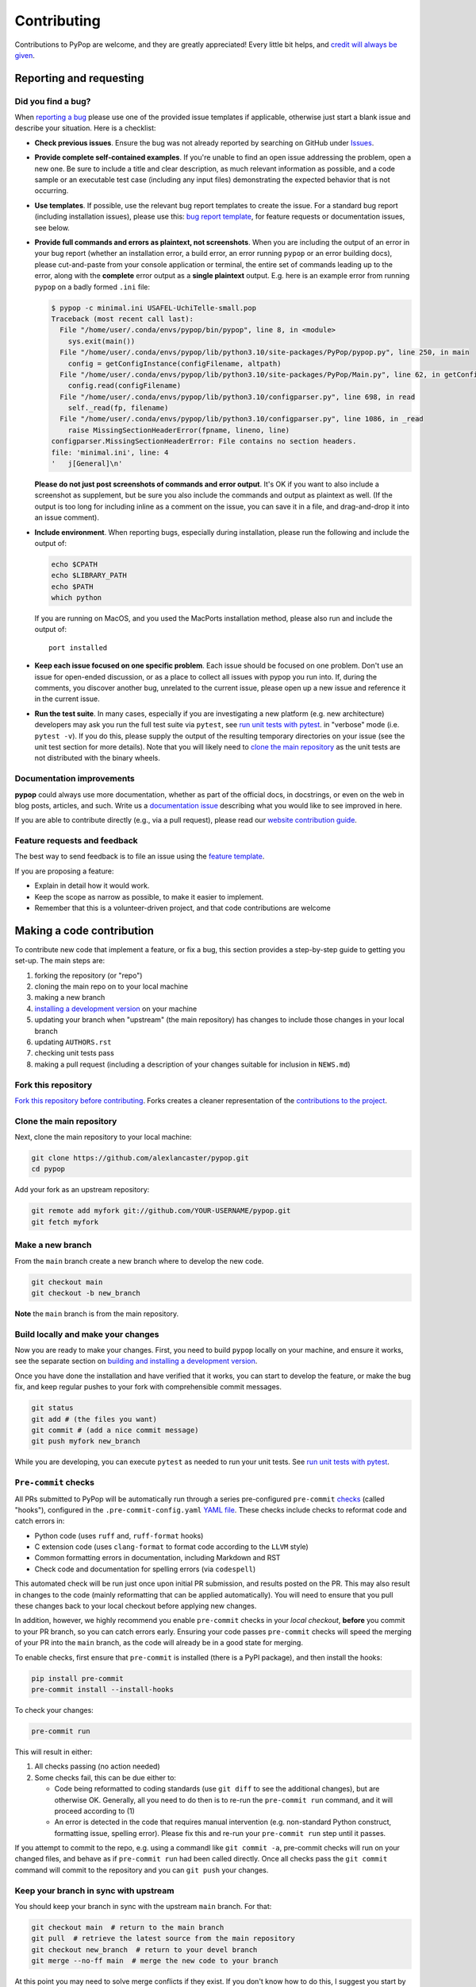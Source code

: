 ============
Contributing
============

.. _guide-contributing-start:

Contributions to PyPop are welcome, and they are greatly appreciated!
Every little bit helps, and `credit will always be given <Crediting
contributors_>`_.

Reporting and requesting
========================

.. _guide-contributing-bug-report:

Did you find a bug?
-------------------

When `reporting a bug
<https://github.com/alexlancaster/pypop/issues>`_ please use one of
the provided issue templates if applicable, otherwise just start a
blank issue and describe your situation.  Here is a checklist:

* **Check previous issues**.  Ensure the bug was not already reported
  by searching on GitHub under `Issues
  <https://github.com/alexlancaster/pypop/issues>`_.

* **Provide complete self-contained examples**. If you're unable to
  find an open issue addressing the problem, open a new one. Be sure
  to include a title and clear description, as much relevant
  information as possible, and a code sample or an executable test
  case (including any input files) demonstrating the expected behavior
  that is not occurring.

* **Use templates**. If possible, use the relevant bug report
  templates to create the issue.  For a standard bug report (including
  installation issues), please use this: `bug report template
  <https://github.com/alexlancaster/pypop/issues/new?assignees=&labels=bug&projects=&template=bug_report.yml>`__,
  for feature requests or documentation issues, see below.

* **Provide full commands and errors as plaintext, not screenshots**.
  When you are including the output of an error in your bug report
  (whether an installation error, a build error, an error running
  ``pypop`` or an error building docs), please cut-and-paste from your
  console application or terminal, the entire set of commands leading
  up to the error, along with the **complete** error output as a
  **single plaintext** output. E.g. here is an example error from
  running ``pypop`` on a badly formed ``.ini`` file:

  .. code::

     $ pypop -c minimal.ini USAFEL-UchiTelle-small.pop
     Traceback (most recent call last):
       File "/home/user/.conda/envs/pypop/bin/pypop", line 8, in <module>
         sys.exit(main())
       File "/home/user/.conda/envs/pypop/lib/python3.10/site-packages/PyPop/pypop.py", line 250, in main
         config = getConfigInstance(configFilename, altpath)
       File "/home/user/.conda/envs/pypop/lib/python3.10/site-packages/PyPop/Main.py", line 62, in getConfigInstance
         config.read(configFilename)
       File "/home/user/.conda/envs/pypop/lib/python3.10/configparser.py", line 698, in read
         self._read(fp, filename)
       File "/home/user/.conda/envs/pypop/lib/python3.10/configparser.py", line 1086, in _read
         raise MissingSectionHeaderError(fpname, lineno, line)
     configparser.MissingSectionHeaderError: File contains no section headers.
     file: 'minimal.ini', line: 4
     '   j[General]\n'

  **Please do not just post screenshots of commands and error
  output**. It's OK if you want to also include a screenshot as
  supplement, but be sure you also include the commands and output as
  plaintext as well. (If the output is too long for including inline
  as a comment on the issue, you can save it in a file, and
  drag-and-drop it into an issue comment).

* **Include environment**. When reporting bugs, especially during
  installation, please run the following and include the output of:

  .. code:: shell

     echo $CPATH
     echo $LIBRARY_PATH
     echo $PATH
     which python

  If you are running on MacOS, and you used the MacPorts installation
  method, please also run and include the output of:

  ::

    port installed

* **Keep each issue focused on one specific problem**. Each issue
  should be focused on one problem. Don't use an issue for open-ended
  discussion, or as a place to collect all issues with pypop you run
  into. If, during the comments, you discover another bug, unrelated
  to the current issue, please open up a new issue and reference it in
  the current issue.

* **Run the test suite**. In many cases, especially if you are
  investigating a new platform (e.g. new architecture) developers may
  ask you run the full test suite via ``pytest``, see `run unit tests
  with pytest`_.  in "verbose" mode (i.e. ``pytest -v``).  If you do
  this, please supply the output of the resulting temporary
  directories on your issue (see the unit test section for more
  details). Note that you will likely need to `<clone the main
  repository_>`_ as the unit tests are not distributed with the binary
  wheels.


Documentation improvements
--------------------------

**pypop** could always use more documentation, whether as part of the
official docs, in docstrings, or even on the web in blog posts,
articles, and such. Write us a `documentation issue
<https://github.com/alexlancaster/pypop/issues/new?assignees=&labels=documentation&projects=&template=documentation.yml>`_
describing what you would like to see improved in here.

If you are able to contribute directly (e.g., via a pull request), please read
our `website contribution guide <Making a documentation or website contribution_>`_.

Feature requests and feedback
-----------------------------

The best way to send feedback is to file an issue using the `feature
template
<https://github.com/alexlancaster/pypop/issues/new?assignees=&labels=enhancement&projects=&template=feature_request.yml>`_.

If you are proposing a feature:

* Explain in detail how it would work.
* Keep the scope as narrow as possible, to make it easier to implement.
* Remember that this is a volunteer-driven project, and that code contributions are welcome

Making a code contribution
==========================

To contribute new code that implement a feature, or fix a bug, this
section provides a step-by-step guide to getting you set-up.  The main
steps are:

1. forking the repository (or "repo")
2. cloning the main repo on to your local machine
3. making a new branch
4. `installing a development version <Installation for developers_>`_ on your machine
5. updating your branch when "upstream" (the main repository) has changes to include those changes in your local branch
6. updating ``AUTHORS.rst``
7. checking unit tests pass
8. making a pull request (including a description of your changes
   suitable for inclusion in ``NEWS.md``)


Fork this repository
--------------------

`Fork this repository before contributing`_. Forks creates a cleaner representation of the `contributions to the
project`_.

Clone the main repository
-------------------------

Next, clone the main repository to your local machine:

.. code-block:: shell

    git clone https://github.com/alexlancaster/pypop.git
    cd pypop

Add your fork as an upstream repository:

.. code-block:: shell

    git remote add myfork git://github.com/YOUR-USERNAME/pypop.git
    git fetch myfork

Make a new branch
-----------------

From the ``main`` branch create a new branch where to develop the new code.

.. code-block:: shell

    git checkout main
    git checkout -b new_branch


**Note** the ``main`` branch is from the main repository.

Build locally and make your changes
-----------------------------------

Now you are ready to make your changes.  First, you need to build
``pypop`` locally on your machine, and ensure it works, see the
separate section on `building and installing a development version
<Installation for developers_>`_.

Once you have done the installation and have verified that it works,
you can start to develop the feature, or make the bug fix, and keep
regular pushes to your fork with comprehensible commit messages.

.. code-block:: shell

    git status
    git add # (the files you want)
    git commit # (add a nice commit message)
    git push myfork new_branch

While you are developing, you can execute ``pytest`` as needed to run
your unit tests. See `run unit tests with pytest`_.

``Pre-commit`` checks
---------------------

All PRs submitted to PyPop will be automatically run through a
series pre-configured ``pre-commit`` `checks
<https://pre-commit.com/>`_ (called "hooks"), configured in the
``.pre-commit-config.yaml`` `YAML file
<https://github.com/alexlancaster/pypop/blob/main/.pre-commit-config.yaml>`__.
These checks include checks to reformat code and catch errors in:

* Python code (uses ``ruff`` and, ``ruff-format`` hooks)
* C extension code (uses ``clang-format`` to format code according to
  the ``LLVM`` style)
* Common formatting errors in documentation, including Markdown and
  RST
* Check code and documentation for spelling errors (via ``codespell``)

This automated check will be run just once upon initial PR submission,
and results posted on the PR. This may also result in changes to the
code (mainly reformatting that can be applied automatically).  You
will need to ensure that you pull these changes back to your local
checkout before applying new changes.

In addition, however, we highly recommend you enable ``pre-commit``
checks in your *local checkout*, **before** you commit to your PR
branch, so you can catch errors early.  Ensuring your code passes
``pre-commit`` checks will speed the merging of your PR into the
``main`` branch, as the code will already be in a good state for
merging.

To enable checks, first ensure that ``pre-commit`` is installed (there
is a PyPI package), and then install the hooks:

.. code-block:: shell

    pip install pre-commit
    pre-commit install --install-hooks

To check your changes:

.. code-block:: shell

    pre-commit run

This will result in either:

1. All checks passing (no action needed)
2. Some checks fail, this can be due either to:

   * Code being reformatted to coding standards (use ``git diff`` to
     see the additional changes), but are otherwise OK. Generally, all
     you need to do then is to re-run the ``pre-commit run`` command,
     and it will proceed according to (1)
   * An error is detected in the code that requires manual
     intervention (e.g. non-standard Python construct, formatting
     issue, spelling error).  Please fix this and re-run your
     ``pre-commit run`` step until it passes.

If you attempt to commit to the repo, e.g. using a commandl like
``git commit -a``, pre-commit checks will run on your changed files, and
behave as if ``pre-commit run`` had been called directly. Once all
checks pass the ``git commit`` command will commit to the repository and
you can ``git push`` your changes.


Keep your branch in sync with upstream
--------------------------------------

You should keep your branch in sync with the upstream ``main``
branch. For that:

.. code-block:: shell

    git checkout main  # return to the main branch
    git pull  # retrieve the latest source from the main repository
    git checkout new_branch  # return to your devel branch
    git merge --no-ff main  # merge the new code to your branch

At this point you may need to solve merge conflicts if they exist. If you don't
know how to do this, I suggest you start by reading the `official docs
<https://docs.github.com/en/pull-requests/collaborating-with-pull-requests/addressing-merge-conflicts/resolving-a-merge-conflict-on-github>`_

You can push to your fork now if you wish:

.. code-block:: shell

    git push myfork new_branch

And, continue doing your developments are previously discussed.

Update ``AUTHORS.rst``
----------------------

Also add your name to the author table at :code:`AUTHORS.rst`, so you
will also be included in the periodic Zenodo software releases (see
also the section on `Crediting contributors`_).


Run unit tests with ``pytest``
------------------------------

Once you have done your initial installation, you should first check
that the build worked, by running the test suite, via ``pytest``:

.. code-block:: shell

   pytest tests

If ``pytest`` is not already installed, you can install via:

.. code-block:: shell

    pip install pytest

If you run into errors during your initial installationg, please first
carefully repeat and/or check your installation. If you still get
errors, file a bug, and include the output of ``pytest`` run in
verbose mode and capturing the output

.. code-block:: shell

   pytest -s -v tests

.. admonition:: Preserving output from unit tests

   Supplying the ``-v`` verbose option will preserve the run-time
   output of unit tests that write files to disk in temporary
   directories unique for each run (by default these directories are
   created for the duration of the unit tests and then are deleted
   after the test is run).  The format of the output directories is
   ```run_test_<test-name>_<unique_id>``, e.g. the directories created
   will look similar to the following:

   .. code-block::

      run_test_AlleleColon_HardyWeinberg_u3dnf99y
      run_test_USAFEL_49h_exhg

You should also continuously run ``pytest`` as you are developing your
code, to ensure that you don't inadvertently break anything.

Also before creating a Pull Request from your branch, check that all
the tests pass correctly, using the above.

These are exactly the same tests that will be performed online via
Github Actions continuous integration (CI).  This project follows CI
good practices (let us know if something can be improved).

Make a Pull Request
-------------------

Once you are finished, create a pull request to the main repository
and engage with the developers.

When you create the pull request in the initial submission box, you
should create a description of your changes with an explanatory bullet
list of the contributions. Please note if any of your changes will
break existing behaviour or anything else that would be important for
an end-user to know. This description should be in Markdown format.
Here is an example:

.. code-block:: markdown

    ### New features

    - here goes my new additions, explain them shortly and well
    - this feature will require an an update to your `.ini` file

This will be used to populate the Release Notes and eventually be
included in the :code:`NEWS.md` file.

If you need some code review or feedback while you're developing the
code, you can also make a pull request, even if you're not fully
finished.

**However, before submitting a Pull Request, verify your development branch passes all
tests as** `described above <run unit tests with pytest_>`_ **. If you are
developing new code you should also implement new test cases.**

**Pull Request checklist**

Before requesting a final merge, you should:

1. Make sure your PR passes all existing ``pytest`` tests.
2. Add unit tests if you are developing new features and make sure these also pass.
3. Run and address the `pre-commit checks as described above <Pre-commit checks_>`_.
4. Update documentation when there's new API, functionality etc.
5. In the submission for the PR, include a description of the changes,
   in markdown format, suitable for eventual inclusion in ``NEWS.md``.
6. Add yourself to ``AUTHORS.rst``.

.. note::

   Note that the ``pre-commit`` checks are automatically run on all
   new PRs, and this may result in changes to your code, please
   approve or otherwise ensure these changes make it back into your
   development branch.

Installation for developers
===========================

Once you have setup your branch as described in `making a code
contribution`_, above, you are ready for the four main steps of the
developer installation:

1. install a build environment
2. build
3. run tests

.. note::

   Note that you if you need to install PyPop from source, but do not
   intend to contribute code, you can skip creating your own forking
   and making an additional branch, and clone the main upstream
   repository directly:

   .. code:: shell

      git clone https://github.com/alexlancaster/pypop.git
      cd pypop

For most developers, we recommend using the miniconda approach
described below.

Install the build environment
-----------------------------

To install the build environment, you should choose either ``conda`` or
system packages. Once you have chosen and installed the build
environment, you should follow the instructions related to the option
you chose here in all subsequent steps.

Install build environment via miniconda (recommended)
~~~~~~~~~~~~~~~~~~~~~~~~~~~~~~~~~~~~~~~~~~~~~~~~~~~~~

1. Visit https://docs.conda.io/en/latest/miniconda.html to download the
   miniconda installer for your platform, and follow the instructions to
   install.

      In principle, the rest of the PyPop miniconda installation process
      should work on any platform that is supported by miniconda, but
      only Linux and MacOS have been tested in standalone mode, at this
      time.

2. Once miniconda is installed, create a new conda environment, using
   the following commands:

   .. code-block:: shell

      conda create -n pypop3 gsl swig python=3

   This will download and create a self-contained build-environment that
   uses of Python to the system-installed one, along with other
   requirements. You will need to use this this environment for the
   build, installation and running of PyPop. The conda environment name,
   above, ``pypop3``, can be replaced with your own name.

      When installing on MacOS, before installing ``conda``, you should
      first to ensure that the Apple Command Line Developer Tools
      (XCode) are
      `installed <https://mac.install.guide/commandlinetools/4.html>`__,
      so you have the compiler (``clang``, the drop-in replacement for
      ``gcc``), ``git`` etc. ``conda`` is unable to include the full
      development environment for ``clang`` as a conda package for legal
      reasons.

3. Activate the environment, and set environments variables needed for
   compilation:

   .. code-block:: shell

      conda activate pypop3
      conda env config vars set CPATH=${CONDA_PREFIX}/include:${CPATH}
      conda env config vars set LIBRARY_PATH=${CONDA_PREFIX}/lib:${LIBRARY_PATH}
      conda env config vars set LD_LIBRARY_PATH=${CONDA_PREFIX}/lib:${LD_LIBRARY_PATH}

4. To ensure that the environment variables are saved, reactivate the
   environment:

   .. code-block:: shell

      conda activate pypop3

5. Skip ahead to `Build PyPop`_.

Install build environment via system packages (advanced)
~~~~~~~~~~~~~~~~~~~~~~~~~~~~~~~~~~~~~~~~~~~~~~~~~~~~~~~~

Unix/Linux:
^^^^^^^^^^^

1. Ensure Python 3 version of ``pip`` is installed:

   .. code-block:: shell

      python3 -m ensurepip --user --no-default-pip

   ..

      Note the use of the ``python3`` - you may find this to be
      necessary on systems which parallel-install both Python 2 and 3,
      which is typically the case. On newer systems you may find that
      ``python`` and ``pip`` are, by default, the Python 3 version of
      those tools.

2. Install packages system-wide:

   1. Fedora/Centos/RHEL

      .. code-block:: shell

         sudo dnf install git swig gsl-devel python3-devel

   2. Ubuntu

      .. code-block:: shell

         sudo apt install git swig libgsl-dev python-setuptools

MacOS X
^^^^^^^

1. Install the developer command-line tools:
   https://developer.apple.com/downloads/ (includes ``git``,
   ``gcc``). (Note that you may have to sign-in/create a developer
   account with Apple using your Apple ID to access this link.).  You
   may also be able to install via the terminal and skip the above
   step by running ``xcode-select –-install`` (but first check to see
   if you already have a version installed, see
   https://mac.install.guide/commandlinetools/4.html for more
   details).

2. Visit https://www.macports.org and follow the instructions there to
   install the latest version of MacPorts for your version of MacOS X.

3. Set environment variables to use macports version of Python and other
   packages, packages add the following to ``~/.bash_profile``

   .. code:: shell

      export PATH=/opt/local/bin:$PATH
      export LIBRARY_PATH=/opt/local/lib/:$LIBRARY_PATH
      export CPATH=/opt/local/include:$CPATH

4. Rerun your bash shell login in order to make these new exports active
   in your environment. At the command line type:

   .. code:: shell

      exec bash -login

5. Install dependencies via MacPorts and set Python version to use
   (FIXME: currently untested!)

   .. code:: shell

      sudo port install swig-python gsl py39-numpy py39-lxml py39-setuptools py39-pip py39-pytest
      sudo port select --set python python39
      sudo port select --set pip pip39

6. Check that the MacPorts version of Python is active by typing:
   ``which python``, if it is working correctly you should see
   ``/opt/local/bin/python``.

Windows
^^^^^^^

You will need a compiler installed, the GitHub Action is tested using
`Microsoft Visual Studio 17 2022
<https://visualstudio.microsoft.com/downloads/>`_ (you can also download `2019
and earlier versions
<https://visualstudio.microsoft.com/vs/older-downloads/>`_).  We also
recommend that you setup the `NuGet package repository
<https://www.nuget.org/packages>`__ to install following build-time
dependencies.

.. note::

   Please note that we have not directly tested building on standalone
   Windows machines, only via the GitHub runner workflows. In
   addition, the ARM64 wheels are cross-compiled on the GitHub runner,
   which cannot run the resulting wheels, therefore all unit tests are
   skipped.

1. Install ``swig``: when compiled on a GitHub runner, the ``swig``
   package is part of the default image. If compiled on a
   standalone-mode Windows machine, ``swig`` may be available as NuGet
   package, and installable (untested):

   .. code:: shell

      nuget install swig

2. Install ``gsl``.

   * ``X64``: install the ``gsl`` package:

     .. code:: shell

        nuget install gsl-msvc14-x64 -Version 2.3.0.2779

   * ``ARM64``: The NuGet repository doesn't have an ARM64 version of
     ``gsl``, it is necessary to build a ``.nupkg`` from source (see
     details in `DEV_NOTES.md
     <https://github.com/alexlancaster/pypop/blob/main/DEV_NOTES.md>`__). We
     have made this available in `vendor-binaries
     <https://github.com/alexlancaster/pypop/tree/main/vendor-binaries>`__
     directory of the repo. To install the package from top-level
     repository run:

     .. code:: shell

        nuget install gsl-msvc14-arm64 -Source "%CD%\\vendor-binaries

3.  Before starting the build process, you  need to modify the environment
    variables ``CPATH`` and ``LIBRARY_PATH`` to point to the installed
    ``gsl`` package, e.g. for ``X64``:

    .. code:: shell

       CPATH="gsl-msvc14-x64.2.3.0.2779\\build\\native"
       LIBRARY_PATH="gsl-msvc14-x64.2.3.0.2779\\build\\native\\static"


Build PyPop
-----------

You should choose *either* of the following two approaches. Don’t try
to mix-and-match the two. The build-and-install approach is only
recommended if don’t plan to make any modifications to the code
locally.

Build-and-install (not recommended for developers)
~~~~~~~~~~~~~~~~~~~~~~~~~~~~~~~~~~~~~~~~~~~~~~~~~~

Once you have setup your environment and cloned the repo, you can use
the following one-liner to examine the ``setup.py`` and pull all the
required dependencies from ``pypi.org`` and build and install the
package.

   Note that if you use this method and install the package, it will be
   available to run anywhere on your system, by running ``pypop``.

..

   If you use this installation method, changes you make to the code,
   locally, or via subsequent ``git pull`` requests will not be
   available in the installed version until you repeat the
   ``pip install`` command.

1. if you installed the conda development environment, use:

   .. code-block:: shell

      pip install .[test]

   ..

      (the ``[test]`` keyword is included to make sure that any package
      requirements for the test suite are installed as well).

2. if you installed a system-wide environment, the process is slightly
   different, because we install into the user’s ``$HOME/.local`` rather
   than the conda environment:

   .. code-block:: shell

      pip install --user .[test]

3. PyPop is ready-to-use, you should `run unit tests with pytest`_.

4. if you later decide you want to switch to using the developer
   approach, below, follow the `cleaning up build`_ before
   starting.

Build-and-install developer-mode (recommended for developers)
~~~~~~~~~~~~~~~~~~~~~~~~~~~~~~~~~~~~~~~~~~~~~~~~~~~~~~~~~~~~~

Installing in `"developer" or "edit" mode
<https://setuptools.pypa.io/en/latest/userguide/development_mode.html>`__
should be used by developers, or anyone who wants to make changes to
PyPop code. It is almost identical to the regular installation above
(e.g. it will pull down all required dependencies automatically), but
instead you will add the ``--editable`` option (``-e`` is the short
version) to the ``pip install`` command. In edit mode, any changes you
make in your local code will be reflected in the installed version.

1. conda

   .. code-block:: shell

      pip install --editable .[test]

2. system-wide

   .. code-block:: shell

      pip install --user --editable .[test]

3. The scripts ``pypop`` and ``popmeta`` will operate the same way,
   and any changes in the underlying Python ``.py`` files will be
   picked up by the scripts.


Cleaning up build
~~~~~~~~~~~~~~~~~

To clean up, first uninstall PyPop (whether you installed in editable
mode or not):

.. code-block:: shell

   pip uninstall pypop-genomics

In addition, to clean-up any compiled files and force a recompilation
from scratch, run the ``clean`` command:

.. code-block:: shell

   ./setup clean --all

Install package from GitHub Releases
====================================

Packages that are released to PyPI, are also available via the
releases on the GitHub release page:

   https://github.com/alexlancaster/pypop/releases

.. warning::

   We recommend installing binary packages using the main PyPI
   repository, **not** via the GitHub release packages. However from
   time to time, we also sometimes make binary packages that are not
   necessarily also released via PyPI. In addition, if PyPI is
   unavailable, you may want to install directly from the GitHub
   release.  These instructions will help you do that.

Installing these packages is similar to installing via PyPI, except
that you need to explicitly provide a URL to the release page.

1. First, visit the release page, and choose the release version you
   wish to install (usually the most recent), and note the release tag
   (e.g. ``v1.0.0``).

   .. admonition:: Release version numbers

      Note that version of the release is slightly different to the
      ``git`` tag.  This is because the ``git`` tag follows `Semantic
      Versioning <https://semver.org/>`__, which Python internally
      normalizes and abbreviates.  So the release with the ``git`` tag
      ``v1.0.0`` is actually version ``1.0.0`` of the |pkgname|
      package, and the version that ``pip`` "sees" (the difference is
      more notable with prereleases which might have a ``git`` tag of
      ``v1.0.0-rc2`` but the PyPI version will be ``1.0.0rc2``).

2. Next, use ``pip`` to install the package by running a command of
   the form (this will select and install the correct wheel for your
   Python version and operating system automatically):

   .. code-block:: shell

      pip install pypop-genomics -f https://github.com/alexlancaster/pypop/releases/expanded_assets/<TAG_NAME>

   where *<TAG_NAME>* is replaced with a specific tag, e.g. for the example given above, you would run:

   .. code-block:: shell

      pip install pypop-genomics -f https://github.com/alexlancaster/pypop/releases/expanded_assets/v1.0.0

   You can also manually download the specific wheel from the github
   release webpage and install directly, e.g.:

   .. code-block:: shell

      pip install pypop_genomics-1.0.0-cp311-cp311-manylinux_2_17_x86_64.manylinux2014_x86_64.whl


Making a documentation or website contribution
==============================================

Interested in maintaining the PyPop website and/or documentation, such
as the *PyPop User Guide*? Here are ways to help.

Overview
--------

All the documentation (including the website homepage) are maintained in
this directory (and subdirectories) as
`reStructuredText <https://docutils.sourceforge.io/rst.html>`__
(``.rst``) documents. reStructuredText is very similar to GitHub
markdown (``.md``) and should be fairly self-explanatory to edit
(especially for pure text changes). From the .rst “source” files which
are maintained here on github, we use
`sphinx <https://www.sphinx-doc.org/en/master/>`__ to generate (aka
“compile”) the HTML for both the pypop.org user guide and and PDF (via
LaTeX) output. We have setup a GitHub action, so that as soon as a
documentation source file is changed, it will automatically recompile
all the documentation, update the ``gh-pages`` branch (which is synced
to the GitHub pages) and update the files on the website.

Here’s an overview of the process:

::

   .rst files -> sphinx -> HTML / PDF -> push to gh-pages branch -> publish on pypop.org

This means that any changes to the source will automatically update both
website home page the documentation.

Once any changes are pushed to a branch (as described below), the GitHub
action will automatically rebuild the website, and the results will be
synced to a “staging” version of the website at:

-  https://alexlancaster.github.io/beta.pypop.org/

Structure
---------

Here’s an overview of the source files for the website/documentation
located in the ``website`` subdirectory at the time of writing.  Note
that some of the documentation and website files, use the
``include::`` directive to include some "top-level" files, located
outside ``website`` like ``README.rst`` and ``CONTRIBUTING.rst``:

-  ``index.rst`` (this is the source for the homepage at
   http://pypop.org/)
-  ``conf.py`` (Sphinx configuration file - project name and other
   global settings are stored here)

-  ``docs`` (directory containing the source for the *PyPop User Guide*, which will eventually live at http://pypop.org/docs).

   -  ``index.rst`` (source for the top-level of the *PyPop User Guide*)
   -  ``guide-chapter-install.rst`` (pulls in parts of the top-level ``README.rst``)
   -  ``guide-chapter-usage.rst``
   -  ``guide-chapter-instructions.rst``
   -  ``guide-chapter-contributing.rst`` (pulls in top-level
      ``CONTRIBUTING.rst`` that contains the source of the text that you are reading right now)
   -  ``guide-chapter-changes.rst`` (pulls in top-level ``NEWS.md`` and ``AUTHORS.rst``)
   -  ``licenses.rst`` (pulls in top-level ``LICENSE``)
   -  ``biblio.rst``
   -  ``pypop.bib`` (BibTeX source file for bibliography)

-  ``html_root`` (any files or directories committed in this directory
   will appear at the top-level of the website)

   -  ``psb-pypop.pdf`` (e.g. this resides at
      http://pypop.org/psb-pypop.pdf)
   -  ``tissue-antigens-lancaster-2007.pdf``
   -  ``PyPopLinux-0.7.0.tar.gz`` (old binaries - will be removed soon)
   -  ``PyPopWin32-0.7.0.zip``
   -  ``popdata`` (directory - Suppl. data for Solberg et. al 2018 -
      http://pypop.org/popdata/)

-  ``reference`` (directory containing the old DocBook-based
   documentation, preserved to allow for unconverted files to be
   converted later, this directory is ignored by the build process)

Modifying documentation
-----------------------

Minor modifications
~~~~~~~~~~~~~~~~~~~

For small typo fixes, moderate copyedits at the paragraph level
(e.g. adding or modifying paragraphs with little or no embedded markup),
you can make changes directly on the github website.

1. navigate to the ``.rst`` file you want to modify in the GitHub code
   directory, you’ll see a preview of how most of the ``.rst`` will be
   rendered

2. hover over the edit button - you’ll see an “**Edit the file in a
   fork in your project**” (if you are already a project collaborator,
   you may also have the optional of creating a branch directly in the
   main repository).

3. click it and it will open up a window where you can make your changes

4. make your edits (it’s a good idea to look at the preview tab
   periodically as you make modifications)

5. once you’ve finished with the modifications, click “**Commit
   changes**”

6. put in an a commit message, and click “**Propose changes**”

7. this will automatically create a new branch in your local fork, and
   you can immediately open up a pull-request by clicking “**Create pull
   request**”

8. open up a pull-request and submit - new documentation will be
   automatically built and reviewed. if all is good, it will be merged
   by the maintainer and made live on the site.

Major modifications
~~~~~~~~~~~~~~~~~~~

For larger structural changes involving restructuring documentation or
other major changes across multiple ``.rst`` files, **it is highly
recommended** that you should make all changes in your own local fork,
by cloning the repository on your computer and then building the
documentation locally. Here’s an overview of how to do that:

   The commands in the "Sphinx build" section of the workflow
   `.github/workflows/documentation.yaml <https://github.com/alexlancaster/pypop/blob/main/.github/workflows/documentation.yaml>`_
   which are used to run the GitHub Action that builds the documentation
   when it it deployed, is the best source for the most update-to-date
   commands to run, and should be consulted if the instructions in this
   document become out of date.

1. install sphinx and sphinx extensions

   .. code-block:: shell

      pip install -r website/requirements-docs.txt

2. make a fork of pypop if you haven't already (see `previous section <Fork this repository_>`_)

3. `clone the fork and add your fork as an upstream repository <Clone
   the main repository_>`_ on your local computer, and `make a new
   branch`_. Note that you do not have to build the PyPop software first in order
   to build the documentation, you can build them separately.

4. make your changes to your ``.rst`` files and/or ``conf.py``

5. build the HTML documentation:

   .. code-block:: shell

      sphinx-build website _build

6. view the local documentation: you can open up browser and navigate to
   the ``index.html`` in the top-level of the newly-created ``_build``
   directory

7. use ``git commit`` to commit your changes to your local fork.

8. open up a pull-request against the upstream repository

Building the PDF for the *PyPop User Guide* is a bit more involved, as
you will need to have various TeX packages installed.

1. install the LaTeX packages (these are packages needed for Ubuntu,
   they may be different on your distribution):

   .. code-block:: shell

      sudo apt-get install -y latexmk texlive-latex-recommended texlive-latex-extra texlive-fonts-recommended texlive-fonts-extra texlive-luatex texlive-xetex

2. build the LaTeX and then compile the PDF:

   .. code-block:: shell

      sphinx-build -b latex website _latexbuild
      make -C _latexbuild

3. the user guide will be generated in ``_latexbuild/pypop-guide.pdf``


Crediting contributors
======================

.. note::

   These guidelines were heavily adapted from `similar guidelines
   <https://github.com/GenericMappingTools/pygmt/blob/main/AUTHORSHIP.md>`__
   in the ``PyGMT`` project.

We define *contributions* in a broad way: including both writing code
as well as documentation, and reviewing issues and PRs etc. Here are
some ways we credit contributors:

``AUTHORS.rst``, ``NEWS.md`` and GitHub Release Notes
------------------------------------------------------

Anyone who has contributed a pull request to the project is welcome to
add themselves (or request to be added) to ``AUTHORS.rst``, which is
part of the repository and included with with distributions.

Every time we make a release, everyone who has made a commit to the
repository since the previous release will be mentioned in either the
``NEWS.md`` or in the GitHub Release Notes.

Authorship on Zenodo archives of releases
-----------------------------------------

Anyone who has contributed to the repository (i.e., appears on ``git log``) will be invited to be an author on the `Zenodo
<https://zenodo.org/>`__ archive of new releases.

To be included as an author, you *must* add the following to the ``AUTHORS.rst``
file of the repository:

1. Full name (and optional link to your website or GitHub page)
2. `ORCID <https://orcid.org>`__ (optional)
3. Affiliation (optional)

The order of authors is generally defined by the number of commits to
the repository (``git shortlog -sne``). The order can also be changed
on a case-by-case basis, such as contributions to PyPop project that
due not relate to commit numbers, such as writing grants/proposals,
and other programming efforts (including reviewing PRs).

If you have contributed and *do not* wish to be included in Zenodo
archives, either don't add yourself to ``AUTHORS.rst``, or open an issue
or file a PR that:

1. Removes yourself from ``AUTHORS.rst``, or;
2. Indicates next to your name on ``AUTHORS.rst`` that you do not wish to be
   included with something like ``(not included in Zenodo)``.

Note that authors included in the Zenodo archive will also have their
name listed in the ``CITATION.cff`` file. This is a machine (and
human) readable file that enables citation of PyPop
easily.

Scientific publications (papers)
--------------------------------

From time to time we may write academic papers for PyPop, e.g., for
major changes or significant new components of the package.

To be included as an author on the paper, you *must* have

1. either made multiple and regular contributions to the PyPop
   repository; or, have made other non-coding contributions (or both);
2. have participated in the writing and reviewing of the paper.
3. added your full name, affiliation, and (optionally) ORCID to the paper.
4. written and/or read and review the manuscript in a timely manner and provide
   comments on the paper

.. _Fork this repository before contributing: https://github.com/alexlancaster/pypop/network/members
.. _up to date with the upstream: https://gist.github.com/CristinaSolana/1885435
.. _contributions to the project: https://github.com/alexlancaster/pypop/network
.. _Gitflow Workflow: https://www.atlassian.com/git/tutorials/comparing-workflows/gitflow-workflow
.. _Pull Request: https://github.com/alexlancaster/pypop/pulls
